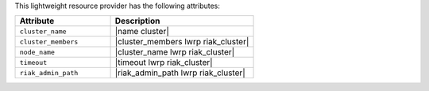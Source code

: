 .. The contents of this file are included in multiple topics.
.. This file should not be changed in a way that hinders its ability to appear in multiple documentation sets.

This lightweight resource provider has the following attributes:

.. list-table::
   :widths: 200 300
   :header-rows: 1

   * - Attribute
     - Description
   * - ``cluster_name``
     - |name cluster|
   * - ``cluster_members``
     - |cluster_members lwrp riak_cluster|
   * - ``node_name``
     - |cluster_name lwrp riak_cluster|
   * - ``timeout``
     - |timeout lwrp riak_cluster|
   * - ``riak_admin_path``
     - |riak_admin_path lwrp riak_cluster|
